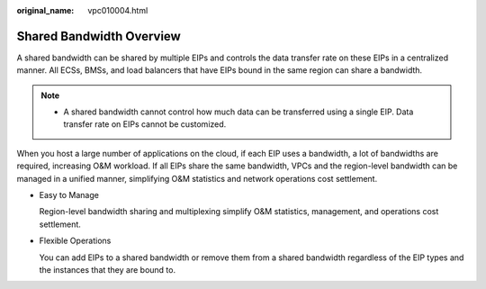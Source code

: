 :original_name: vpc010004.html

.. _vpc010004:

Shared Bandwidth Overview
=========================

A shared bandwidth can be shared by multiple EIPs and controls the data transfer rate on these EIPs in a centralized manner. All ECSs, BMSs, and load balancers that have EIPs bound in the same region can share a bandwidth.

.. note::

   -  A shared bandwidth cannot control how much data can be transferred using a single EIP. Data transfer rate on EIPs cannot be customized.

When you host a large number of applications on the cloud, if each EIP uses a bandwidth, a lot of bandwidths are required, increasing O&M workload. If all EIPs share the same bandwidth, VPCs and the region-level bandwidth can be managed in a unified manner, simplifying O&M statistics and network operations cost settlement.

-  Easy to Manage

   Region-level bandwidth sharing and multiplexing simplify O&M statistics, management, and operations cost settlement.

-  Flexible Operations

   You can add EIPs to a shared bandwidth or remove them from a shared bandwidth regardless of the EIP types and the instances that they are bound to.
